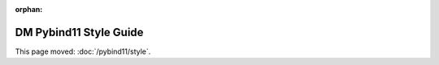 :orphan:

#######################
DM Pybind11 Style Guide
#######################

This page moved: :doc:`/pybind11/style`.
